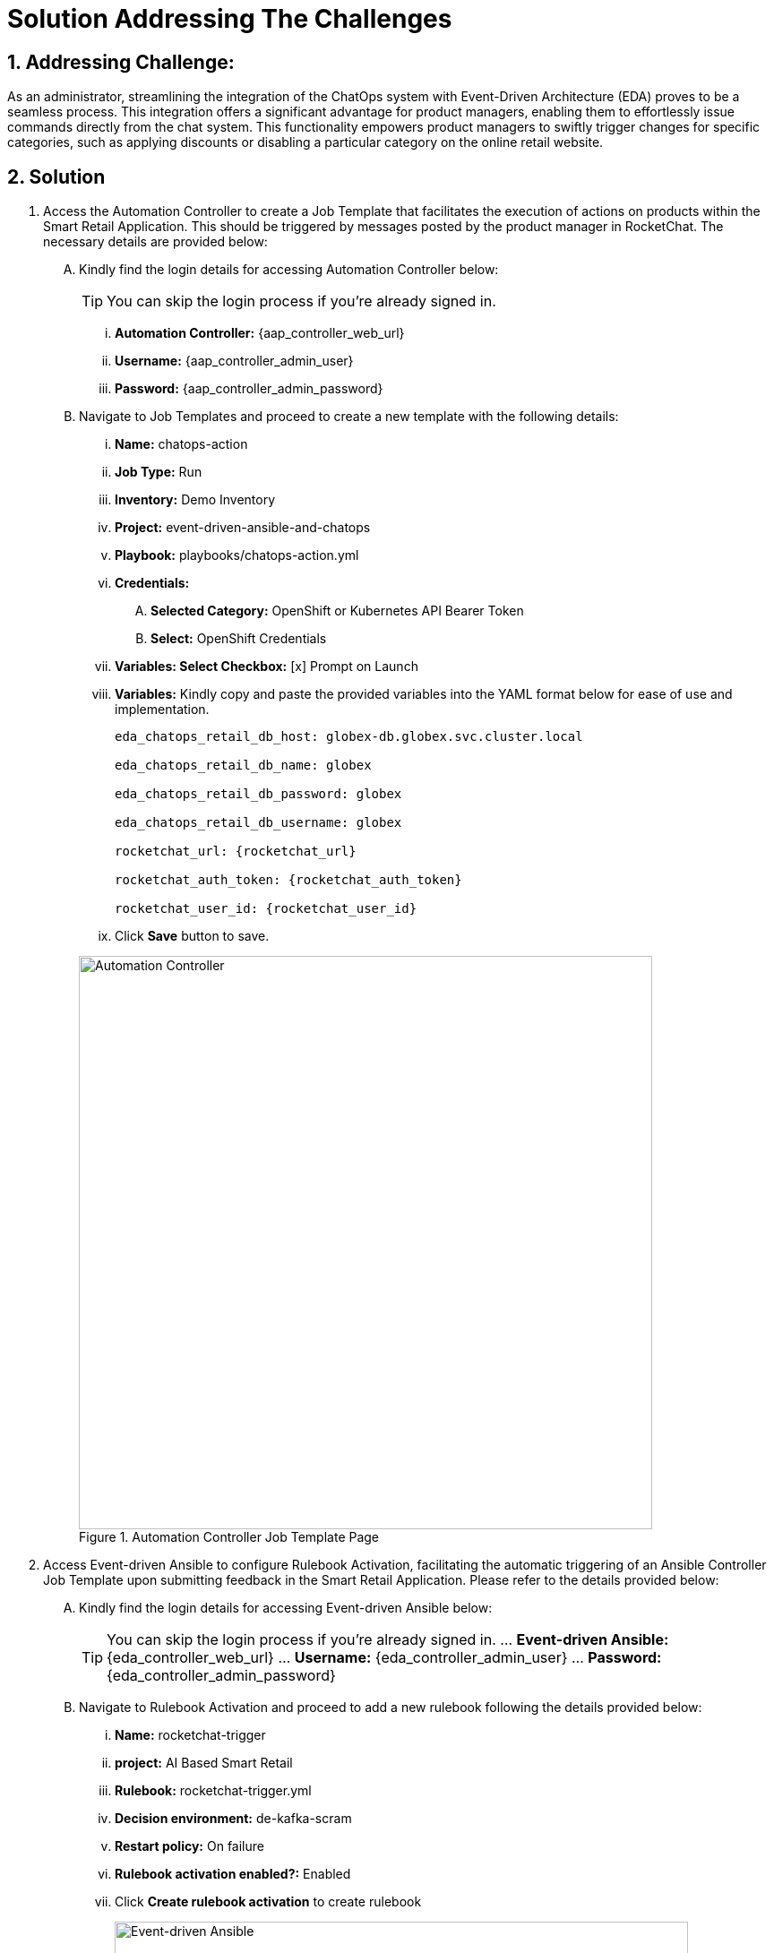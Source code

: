 = Solution Addressing The Challenges
:navtitle: 5: Admin - Connecting ChatOps
:numbered:

== Addressing Challenge: 

As an administrator, streamlining the integration of the ChatOps system with Event-Driven Architecture (EDA) proves to be a seamless process. This integration offers a significant advantage for product managers, enabling them to effortlessly issue commands directly from the chat system. This functionality empowers product managers to swiftly trigger changes for specific categories, such as applying discounts or disabling a particular category on the online retail website.


== Solution

. Access the Automation Controller to create a Job Template that facilitates the execution of actions on products within the Smart Retail Application. This should be triggered by messages posted by the product manager in RocketChat. The necessary details are provided below:

+
****
[upperalpha]
.. Kindly find the login details for accessing Automation Controller below:
+
TIP: You can skip the login process if you're already signed in.

... *Automation Controller:* {aap_controller_web_url}
... *Username:* {aap_controller_admin_user}
... *Password:* {aap_controller_admin_password}

.. Navigate to Job Templates and proceed to create a new template with the following details:

... *Name:* chatops-action
... *Job Type:* Run
... *Inventory:* Demo Inventory
... *Project:* event-driven-ansible-and-chatops
... *Playbook:* playbooks/chatops-action.yml
... *Credentials:*
  .... *Selected Category:* OpenShift or Kubernetes API Bearer Token
  .... *Select:* OpenShift Credentials
... *Variables: Select Checkbox:* [x] Prompt on Launch
... *Variables:* Kindly copy and paste the provided variables into the YAML format below for ease of use and implementation.
+
----
eda_chatops_retail_db_host: globex-db.globex.svc.cluster.local

eda_chatops_retail_db_name: globex

eda_chatops_retail_db_password: globex

eda_chatops_retail_db_username: globex

rocketchat_url: {rocketchat_url}

rocketchat_auth_token: {rocketchat_auth_token}

rocketchat_user_id: {rocketchat_user_id}
----


... Click *Save* button to save.

+
.Automation Controller Job Template Page
image::04_controller_job_template-1.jpg[Automation Controller, 640]
****



. Access Event-driven Ansible to configure Rulebook Activation, facilitating the automatic triggering of an Ansible Controller Job Template upon submitting feedback in the Smart Retail Application. Please refer to the details provided below:
+
****
[upperalpha]

.. Kindly find the login details for accessing Event-driven Ansible below:
+
TIP: You can skip the login process if you're already signed in.
... *Event-driven Ansible:* {eda_controller_web_url}
... *Username:* {eda_controller_admin_user}
... *Password:* {eda_controller_admin_password}

.. Navigate to Rulebook Activation and proceed to add a new rulebook following the details provided below:
... *Name:* rocketchat-trigger
... *project:* AI Based Smart Retail
... *Rulebook:* rocketchat-trigger.yml
... *Decision environment:* de-kafka-scram
... *Restart policy:* On failure
... *Rulebook activation enabled?:* Enabled
... Click *Create rulebook activation* to create rulebook

+
.Event-driven Ansible Rulebook Activations Page
image::03_eda_rulebook-1.jpg[Event-driven Ansible, 640]

+
.Event-driven Ansible Create Rulebook Activation Page
image::03_eda_rulebook-2.jpg[Event-driven Ansible, 640]
****


. Access the OpenShift Console to configure routing for the Event-driven Ansible rulebook activation created in the previous step. Refer to the details provided below:

+
****
[upperalpha]

.. Kindly find the login details for accessing Openshift Console below:
... *Console URL:* {openshift_console_url}
... *Username:* {openshift_cluster_admin_username}
... *Password:* {openshift_cluster_admin_password}

+
.OpenShift Console Login Page
image::06_openshift_login-1.jpg[OpenShift, 560]

+
.OpenShift Console Login Page
image::06_openshift_login-2.jpg[OpenShift, 600]


.. Navigate to the 'Networking' section, select 'Route,' change the project to 'aap,' and then click on the 'Create Route' button to configure the Event-driven Ansible route.

+
.OpenShift Route Page
image::06_openshift_route-1.jpg[OpenShift, 640]

.. To set up an Event-driven Ansible route for the 'rocketchat-trigger' rulebook, follow the details provided below:
... *Name:* eda-trigger
... *Service:* activation-job-X-X-5000
... *Target port:* 5000 -> 5000 (TCP)
... Click Create button to save.

+
.OpenShift Route Page
image::06_openshift_route-2.jpg[OpenShift, 600]

.. Copy the 'eda-trigger' route, which will serve as the webhook URL for use in RocketChat.
+
.OpenShift Route Page
image::06_openshift_route-3.jpg[OpenShift, 640]
****




. Access RocketChat to establish a webhook for Event-driven Ansible, following the details provided below:
+
****
[upperalpha]

.. Kindly find the login details for accessing RocketChat below:
+
NOTE: Please logout and re-login as admin if you're already signed in.

... *RocketChat Url:* {rocketchat_url}
... *Username:* admin
... *Password:* {rocketchat_admin_password}

.. Navigate to administration.
+
.RocketChat Administration Page
image::05_rocketchat_admin-1.jpg[RocketChat, 640]

.. Navigate to the 'Integration' section, and click on the 'New Integration' button to create a webhook for outgoing messages.
+
TIP: If nothing appears upon the initial click, try clicking on other links and then return to the 'Integration' section to refresh and display the content.

+
.RocketChat Webhook Page
image::05_rocketchat_webhook-1.jpg[RocketChat, 640]


.. Select Outgoing WebHook.
+
.RocketChat Webhook Page
image::05_rocketchat_webhook-2.jpg[RocketChat, 640]

.. Select Message Sent from drop down list.
+
.RocketChat Webhook Page
image::05_rocketchat_webhook-3.jpg[RocketChat, 640]


.. Please provide the following details:
... *Name (optional):* Event-driven Ansible and ChatOps
... *Channel:* #clothing,#utensils
... *Trigger Words:* update,continue,discontinue
... *URLs:* <Paste *eda-trigger* route created in openshift>
... *Impersonate User:* True
... *Post as:* admin
... Keep the remaining settings as default.
... Save your changes by clicking on the 'Save Changes' button in the upper right corner.

+
.RocketChat Webhook Page
image::05_rocketchat_webhook-4.jpg[RocketChat, 640]
****


